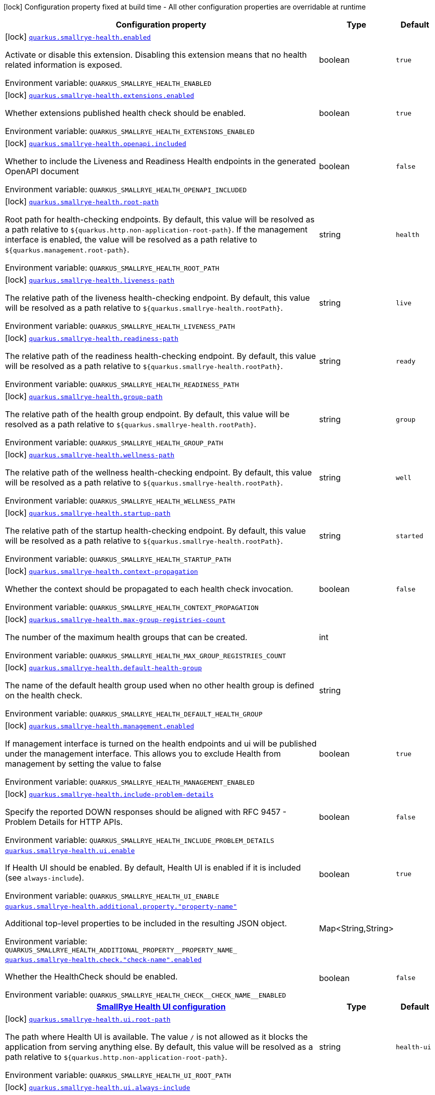 [.configuration-legend]
icon:lock[title=Fixed at build time] Configuration property fixed at build time - All other configuration properties are overridable at runtime
[.configuration-reference.searchable, cols="80,.^10,.^10"]
|===

h|[.header-title]##Configuration property##
h|Type
h|Default

a|icon:lock[title=Fixed at build time] [[quarkus-smallrye-health_quarkus-smallrye-health-enabled]] [.property-path]##link:#quarkus-smallrye-health_quarkus-smallrye-health-enabled[`quarkus.smallrye-health.enabled`]##
ifdef::add-copy-button-to-config-props[]
config_property_copy_button:+++quarkus.smallrye-health.enabled+++[]
endif::add-copy-button-to-config-props[]


[.description]
--
Activate or disable this extension. Disabling this extension means that no health related information is exposed.


ifdef::add-copy-button-to-env-var[]
Environment variable: env_var_with_copy_button:+++QUARKUS_SMALLRYE_HEALTH_ENABLED+++[]
endif::add-copy-button-to-env-var[]
ifndef::add-copy-button-to-env-var[]
Environment variable: `+++QUARKUS_SMALLRYE_HEALTH_ENABLED+++`
endif::add-copy-button-to-env-var[]
--
|boolean
|`true`

a|icon:lock[title=Fixed at build time] [[quarkus-smallrye-health_quarkus-smallrye-health-extensions-enabled]] [.property-path]##link:#quarkus-smallrye-health_quarkus-smallrye-health-extensions-enabled[`quarkus.smallrye-health.extensions.enabled`]##
ifdef::add-copy-button-to-config-props[]
config_property_copy_button:+++quarkus.smallrye-health.extensions.enabled+++[]
endif::add-copy-button-to-config-props[]


[.description]
--
Whether extensions published health check should be enabled.


ifdef::add-copy-button-to-env-var[]
Environment variable: env_var_with_copy_button:+++QUARKUS_SMALLRYE_HEALTH_EXTENSIONS_ENABLED+++[]
endif::add-copy-button-to-env-var[]
ifndef::add-copy-button-to-env-var[]
Environment variable: `+++QUARKUS_SMALLRYE_HEALTH_EXTENSIONS_ENABLED+++`
endif::add-copy-button-to-env-var[]
--
|boolean
|`true`

a|icon:lock[title=Fixed at build time] [[quarkus-smallrye-health_quarkus-smallrye-health-openapi-included]] [.property-path]##link:#quarkus-smallrye-health_quarkus-smallrye-health-openapi-included[`quarkus.smallrye-health.openapi.included`]##
ifdef::add-copy-button-to-config-props[]
config_property_copy_button:+++quarkus.smallrye-health.openapi.included+++[]
endif::add-copy-button-to-config-props[]


[.description]
--
Whether to include the Liveness and Readiness Health endpoints in the generated OpenAPI document


ifdef::add-copy-button-to-env-var[]
Environment variable: env_var_with_copy_button:+++QUARKUS_SMALLRYE_HEALTH_OPENAPI_INCLUDED+++[]
endif::add-copy-button-to-env-var[]
ifndef::add-copy-button-to-env-var[]
Environment variable: `+++QUARKUS_SMALLRYE_HEALTH_OPENAPI_INCLUDED+++`
endif::add-copy-button-to-env-var[]
--
|boolean
|`false`

a|icon:lock[title=Fixed at build time] [[quarkus-smallrye-health_quarkus-smallrye-health-root-path]] [.property-path]##link:#quarkus-smallrye-health_quarkus-smallrye-health-root-path[`quarkus.smallrye-health.root-path`]##
ifdef::add-copy-button-to-config-props[]
config_property_copy_button:+++quarkus.smallrye-health.root-path+++[]
endif::add-copy-button-to-config-props[]


[.description]
--
Root path for health-checking endpoints. By default, this value will be resolved as a path relative to `$++{++quarkus.http.non-application-root-path++}++`. If the management interface is enabled, the value will be resolved as a path relative to `$++{++quarkus.management.root-path++}++`.


ifdef::add-copy-button-to-env-var[]
Environment variable: env_var_with_copy_button:+++QUARKUS_SMALLRYE_HEALTH_ROOT_PATH+++[]
endif::add-copy-button-to-env-var[]
ifndef::add-copy-button-to-env-var[]
Environment variable: `+++QUARKUS_SMALLRYE_HEALTH_ROOT_PATH+++`
endif::add-copy-button-to-env-var[]
--
|string
|`health`

a|icon:lock[title=Fixed at build time] [[quarkus-smallrye-health_quarkus-smallrye-health-liveness-path]] [.property-path]##link:#quarkus-smallrye-health_quarkus-smallrye-health-liveness-path[`quarkus.smallrye-health.liveness-path`]##
ifdef::add-copy-button-to-config-props[]
config_property_copy_button:+++quarkus.smallrye-health.liveness-path+++[]
endif::add-copy-button-to-config-props[]


[.description]
--
The relative path of the liveness health-checking endpoint. By default, this value will be resolved as a path relative to `$++{++quarkus.smallrye-health.rootPath++}++`.


ifdef::add-copy-button-to-env-var[]
Environment variable: env_var_with_copy_button:+++QUARKUS_SMALLRYE_HEALTH_LIVENESS_PATH+++[]
endif::add-copy-button-to-env-var[]
ifndef::add-copy-button-to-env-var[]
Environment variable: `+++QUARKUS_SMALLRYE_HEALTH_LIVENESS_PATH+++`
endif::add-copy-button-to-env-var[]
--
|string
|`live`

a|icon:lock[title=Fixed at build time] [[quarkus-smallrye-health_quarkus-smallrye-health-readiness-path]] [.property-path]##link:#quarkus-smallrye-health_quarkus-smallrye-health-readiness-path[`quarkus.smallrye-health.readiness-path`]##
ifdef::add-copy-button-to-config-props[]
config_property_copy_button:+++quarkus.smallrye-health.readiness-path+++[]
endif::add-copy-button-to-config-props[]


[.description]
--
The relative path of the readiness health-checking endpoint. By default, this value will be resolved as a path relative to `$++{++quarkus.smallrye-health.rootPath++}++`.


ifdef::add-copy-button-to-env-var[]
Environment variable: env_var_with_copy_button:+++QUARKUS_SMALLRYE_HEALTH_READINESS_PATH+++[]
endif::add-copy-button-to-env-var[]
ifndef::add-copy-button-to-env-var[]
Environment variable: `+++QUARKUS_SMALLRYE_HEALTH_READINESS_PATH+++`
endif::add-copy-button-to-env-var[]
--
|string
|`ready`

a|icon:lock[title=Fixed at build time] [[quarkus-smallrye-health_quarkus-smallrye-health-group-path]] [.property-path]##link:#quarkus-smallrye-health_quarkus-smallrye-health-group-path[`quarkus.smallrye-health.group-path`]##
ifdef::add-copy-button-to-config-props[]
config_property_copy_button:+++quarkus.smallrye-health.group-path+++[]
endif::add-copy-button-to-config-props[]


[.description]
--
The relative path of the health group endpoint. By default, this value will be resolved as a path relative to `$++{++quarkus.smallrye-health.rootPath++}++`.


ifdef::add-copy-button-to-env-var[]
Environment variable: env_var_with_copy_button:+++QUARKUS_SMALLRYE_HEALTH_GROUP_PATH+++[]
endif::add-copy-button-to-env-var[]
ifndef::add-copy-button-to-env-var[]
Environment variable: `+++QUARKUS_SMALLRYE_HEALTH_GROUP_PATH+++`
endif::add-copy-button-to-env-var[]
--
|string
|`group`

a|icon:lock[title=Fixed at build time] [[quarkus-smallrye-health_quarkus-smallrye-health-wellness-path]] [.property-path]##link:#quarkus-smallrye-health_quarkus-smallrye-health-wellness-path[`quarkus.smallrye-health.wellness-path`]##
ifdef::add-copy-button-to-config-props[]
config_property_copy_button:+++quarkus.smallrye-health.wellness-path+++[]
endif::add-copy-button-to-config-props[]


[.description]
--
The relative path of the wellness health-checking endpoint. By default, this value will be resolved as a path relative to `$++{++quarkus.smallrye-health.rootPath++}++`.


ifdef::add-copy-button-to-env-var[]
Environment variable: env_var_with_copy_button:+++QUARKUS_SMALLRYE_HEALTH_WELLNESS_PATH+++[]
endif::add-copy-button-to-env-var[]
ifndef::add-copy-button-to-env-var[]
Environment variable: `+++QUARKUS_SMALLRYE_HEALTH_WELLNESS_PATH+++`
endif::add-copy-button-to-env-var[]
--
|string
|`well`

a|icon:lock[title=Fixed at build time] [[quarkus-smallrye-health_quarkus-smallrye-health-startup-path]] [.property-path]##link:#quarkus-smallrye-health_quarkus-smallrye-health-startup-path[`quarkus.smallrye-health.startup-path`]##
ifdef::add-copy-button-to-config-props[]
config_property_copy_button:+++quarkus.smallrye-health.startup-path+++[]
endif::add-copy-button-to-config-props[]


[.description]
--
The relative path of the startup health-checking endpoint. By default, this value will be resolved as a path relative to `$++{++quarkus.smallrye-health.rootPath++}++`.


ifdef::add-copy-button-to-env-var[]
Environment variable: env_var_with_copy_button:+++QUARKUS_SMALLRYE_HEALTH_STARTUP_PATH+++[]
endif::add-copy-button-to-env-var[]
ifndef::add-copy-button-to-env-var[]
Environment variable: `+++QUARKUS_SMALLRYE_HEALTH_STARTUP_PATH+++`
endif::add-copy-button-to-env-var[]
--
|string
|`started`

a|icon:lock[title=Fixed at build time] [[quarkus-smallrye-health_quarkus-smallrye-health-context-propagation]] [.property-path]##link:#quarkus-smallrye-health_quarkus-smallrye-health-context-propagation[`quarkus.smallrye-health.context-propagation`]##
ifdef::add-copy-button-to-config-props[]
config_property_copy_button:+++quarkus.smallrye-health.context-propagation+++[]
endif::add-copy-button-to-config-props[]


[.description]
--
Whether the context should be propagated to each health check invocation.


ifdef::add-copy-button-to-env-var[]
Environment variable: env_var_with_copy_button:+++QUARKUS_SMALLRYE_HEALTH_CONTEXT_PROPAGATION+++[]
endif::add-copy-button-to-env-var[]
ifndef::add-copy-button-to-env-var[]
Environment variable: `+++QUARKUS_SMALLRYE_HEALTH_CONTEXT_PROPAGATION+++`
endif::add-copy-button-to-env-var[]
--
|boolean
|`false`

a|icon:lock[title=Fixed at build time] [[quarkus-smallrye-health_quarkus-smallrye-health-max-group-registries-count]] [.property-path]##link:#quarkus-smallrye-health_quarkus-smallrye-health-max-group-registries-count[`quarkus.smallrye-health.max-group-registries-count`]##
ifdef::add-copy-button-to-config-props[]
config_property_copy_button:+++quarkus.smallrye-health.max-group-registries-count+++[]
endif::add-copy-button-to-config-props[]


[.description]
--
The number of the maximum health groups that can be created.


ifdef::add-copy-button-to-env-var[]
Environment variable: env_var_with_copy_button:+++QUARKUS_SMALLRYE_HEALTH_MAX_GROUP_REGISTRIES_COUNT+++[]
endif::add-copy-button-to-env-var[]
ifndef::add-copy-button-to-env-var[]
Environment variable: `+++QUARKUS_SMALLRYE_HEALTH_MAX_GROUP_REGISTRIES_COUNT+++`
endif::add-copy-button-to-env-var[]
--
|int
|

a|icon:lock[title=Fixed at build time] [[quarkus-smallrye-health_quarkus-smallrye-health-default-health-group]] [.property-path]##link:#quarkus-smallrye-health_quarkus-smallrye-health-default-health-group[`quarkus.smallrye-health.default-health-group`]##
ifdef::add-copy-button-to-config-props[]
config_property_copy_button:+++quarkus.smallrye-health.default-health-group+++[]
endif::add-copy-button-to-config-props[]


[.description]
--
The name of the default health group used when no other health group is defined on the health check.


ifdef::add-copy-button-to-env-var[]
Environment variable: env_var_with_copy_button:+++QUARKUS_SMALLRYE_HEALTH_DEFAULT_HEALTH_GROUP+++[]
endif::add-copy-button-to-env-var[]
ifndef::add-copy-button-to-env-var[]
Environment variable: `+++QUARKUS_SMALLRYE_HEALTH_DEFAULT_HEALTH_GROUP+++`
endif::add-copy-button-to-env-var[]
--
|string
|

a|icon:lock[title=Fixed at build time] [[quarkus-smallrye-health_quarkus-smallrye-health-management-enabled]] [.property-path]##link:#quarkus-smallrye-health_quarkus-smallrye-health-management-enabled[`quarkus.smallrye-health.management.enabled`]##
ifdef::add-copy-button-to-config-props[]
config_property_copy_button:+++quarkus.smallrye-health.management.enabled+++[]
endif::add-copy-button-to-config-props[]


[.description]
--
If management interface is turned on the health endpoints and ui will be published under the management interface. This allows you to exclude Health from management by setting the value to false


ifdef::add-copy-button-to-env-var[]
Environment variable: env_var_with_copy_button:+++QUARKUS_SMALLRYE_HEALTH_MANAGEMENT_ENABLED+++[]
endif::add-copy-button-to-env-var[]
ifndef::add-copy-button-to-env-var[]
Environment variable: `+++QUARKUS_SMALLRYE_HEALTH_MANAGEMENT_ENABLED+++`
endif::add-copy-button-to-env-var[]
--
|boolean
|`true`

a|icon:lock[title=Fixed at build time] [[quarkus-smallrye-health_quarkus-smallrye-health-include-problem-details]] [.property-path]##link:#quarkus-smallrye-health_quarkus-smallrye-health-include-problem-details[`quarkus.smallrye-health.include-problem-details`]##
ifdef::add-copy-button-to-config-props[]
config_property_copy_button:+++quarkus.smallrye-health.include-problem-details+++[]
endif::add-copy-button-to-config-props[]


[.description]
--
Specify the reported DOWN responses should be aligned with RFC 9457 - Problem Details for HTTP APIs.


ifdef::add-copy-button-to-env-var[]
Environment variable: env_var_with_copy_button:+++QUARKUS_SMALLRYE_HEALTH_INCLUDE_PROBLEM_DETAILS+++[]
endif::add-copy-button-to-env-var[]
ifndef::add-copy-button-to-env-var[]
Environment variable: `+++QUARKUS_SMALLRYE_HEALTH_INCLUDE_PROBLEM_DETAILS+++`
endif::add-copy-button-to-env-var[]
--
|boolean
|`false`

a| [[quarkus-smallrye-health_quarkus-smallrye-health-ui-enable]] [.property-path]##link:#quarkus-smallrye-health_quarkus-smallrye-health-ui-enable[`quarkus.smallrye-health.ui.enable`]##
ifdef::add-copy-button-to-config-props[]
config_property_copy_button:+++quarkus.smallrye-health.ui.enable+++[]
endif::add-copy-button-to-config-props[]


[.description]
--
If Health UI should be enabled. By default, Health UI is enabled if it is included (see `always-include`).


ifdef::add-copy-button-to-env-var[]
Environment variable: env_var_with_copy_button:+++QUARKUS_SMALLRYE_HEALTH_UI_ENABLE+++[]
endif::add-copy-button-to-env-var[]
ifndef::add-copy-button-to-env-var[]
Environment variable: `+++QUARKUS_SMALLRYE_HEALTH_UI_ENABLE+++`
endif::add-copy-button-to-env-var[]
--
|boolean
|`true`

a| [[quarkus-smallrye-health_quarkus-smallrye-health-additional-property-property-name]] [.property-path]##link:#quarkus-smallrye-health_quarkus-smallrye-health-additional-property-property-name[`quarkus.smallrye-health.additional.property."property-name"`]##
ifdef::add-copy-button-to-config-props[]
config_property_copy_button:+++quarkus.smallrye-health.additional.property."property-name"+++[]
endif::add-copy-button-to-config-props[]


[.description]
--
Additional top-level properties to be included in the resulting JSON object.


ifdef::add-copy-button-to-env-var[]
Environment variable: env_var_with_copy_button:+++QUARKUS_SMALLRYE_HEALTH_ADDITIONAL_PROPERTY__PROPERTY_NAME_+++[]
endif::add-copy-button-to-env-var[]
ifndef::add-copy-button-to-env-var[]
Environment variable: `+++QUARKUS_SMALLRYE_HEALTH_ADDITIONAL_PROPERTY__PROPERTY_NAME_+++`
endif::add-copy-button-to-env-var[]
--
|Map<String,String>
|

a| [[quarkus-smallrye-health_quarkus-smallrye-health-check-check-name-enabled]] [.property-path]##link:#quarkus-smallrye-health_quarkus-smallrye-health-check-check-name-enabled[`quarkus.smallrye-health.check."check-name".enabled`]##
ifdef::add-copy-button-to-config-props[]
config_property_copy_button:+++quarkus.smallrye-health.check."check-name".enabled+++[]
endif::add-copy-button-to-config-props[]


[.description]
--
Whether the HealthCheck should be enabled.


ifdef::add-copy-button-to-env-var[]
Environment variable: env_var_with_copy_button:+++QUARKUS_SMALLRYE_HEALTH_CHECK__CHECK_NAME__ENABLED+++[]
endif::add-copy-button-to-env-var[]
ifndef::add-copy-button-to-env-var[]
Environment variable: `+++QUARKUS_SMALLRYE_HEALTH_CHECK__CHECK_NAME__ENABLED+++`
endif::add-copy-button-to-env-var[]
--
|boolean
|`false`

h|[[quarkus-smallrye-health_section_quarkus-smallrye-health-ui]] [.section-name.section-level0]##link:#quarkus-smallrye-health_section_quarkus-smallrye-health-ui[SmallRye Health UI configuration]##
h|Type
h|Default

a|icon:lock[title=Fixed at build time] [[quarkus-smallrye-health_quarkus-smallrye-health-ui-root-path]] [.property-path]##link:#quarkus-smallrye-health_quarkus-smallrye-health-ui-root-path[`quarkus.smallrye-health.ui.root-path`]##
ifdef::add-copy-button-to-config-props[]
config_property_copy_button:+++quarkus.smallrye-health.ui.root-path+++[]
endif::add-copy-button-to-config-props[]


[.description]
--
The path where Health UI is available. The value `/` is not allowed as it blocks the application from serving anything else. By default, this value will be resolved as a path relative to `$++{++quarkus.http.non-application-root-path++}++`.


ifdef::add-copy-button-to-env-var[]
Environment variable: env_var_with_copy_button:+++QUARKUS_SMALLRYE_HEALTH_UI_ROOT_PATH+++[]
endif::add-copy-button-to-env-var[]
ifndef::add-copy-button-to-env-var[]
Environment variable: `+++QUARKUS_SMALLRYE_HEALTH_UI_ROOT_PATH+++`
endif::add-copy-button-to-env-var[]
--
|string
|`health-ui`

a|icon:lock[title=Fixed at build time] [[quarkus-smallrye-health_quarkus-smallrye-health-ui-always-include]] [.property-path]##link:#quarkus-smallrye-health_quarkus-smallrye-health-ui-always-include[`quarkus.smallrye-health.ui.always-include`]##
ifdef::add-copy-button-to-config-props[]
config_property_copy_button:+++quarkus.smallrye-health.ui.always-include+++[]
endif::add-copy-button-to-config-props[]


[.description]
--
Always include the UI. By default, this will only be included in dev and test. Setting this to true will also include the UI in Prod


ifdef::add-copy-button-to-env-var[]
Environment variable: env_var_with_copy_button:+++QUARKUS_SMALLRYE_HEALTH_UI_ALWAYS_INCLUDE+++[]
endif::add-copy-button-to-env-var[]
ifndef::add-copy-button-to-env-var[]
Environment variable: `+++QUARKUS_SMALLRYE_HEALTH_UI_ALWAYS_INCLUDE+++`
endif::add-copy-button-to-env-var[]
--
|boolean
|`false`


|===

